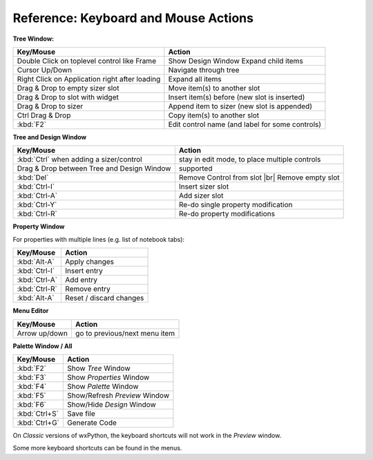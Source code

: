 
.. |br| raw:: html

   <br/>



#####################################
Reference: Keyboard and Mouse Actions
#####################################


**Tree Window:**


+-----------------------------------------------+------------------------------------------------------+
+ Key/Mouse                                     | Action                                               |
+===============================================+======================================================+
| Double Click on toplevel control like Frame   | Show Design Window Expand child items                |
+-----------------------------------------------+------------------------------------------------------+
| Cursor Up/Down                                | Navigate through tree                                |
+-----------------------------------------------+------------------------------------------------------+
| Right Click on Application right after loading| Expand all items                                     |
+-----------------------------------------------+------------------------------------------------------+
| Drag & Drop to empty sizer slot               | Move item(s) to another slot                         |
+-----------------------------------------------+------------------------------------------------------+
| Drag & Drop to slot with widget               | Insert item(s) before (new slot is inserted)         |
+-----------------------------------------------+------------------------------------------------------+
| Drag & Drop to sizer                          | Append item to sizer (new slot is appended)          |
+-----------------------------------------------+------------------------------------------------------+
| Ctrl Drag & Drop                              | Copy item(s) to another slot                         |
+-----------------------------------------------+------------------------------------------------------+
| :kbd:`F2`                                     | Edit control name (and label for some controls)      |
+-----------------------------------------------+------------------------------------------------------+


**Tree and Design Window**

+-----------------------------------------------+------------------------------------------------------+
+ Key/Mouse                                     | Action                                               |
+===============================================+======================================================+
| :kbd:`Ctrl` when adding a sizer/control       | stay in edit mode, to place multiple controls        |
+-----------------------------------------------+------------------------------------------------------+
| Drag & Drop between Tree and Design Window    | supported                                            |
+-----------------------------------------------+------------------------------------------------------+
| :kbd:`Del`                                    | Remove Control from slot |br| Remove empty slot      |
+-----------------------------------------------+------------------------------------------------------+
| :kbd:`Ctrl-I`                                 | Insert sizer slot                                    |
+-----------------------------------------------+------------------------------------------------------+
| :kbd:`Ctrl-A`                                 | Add sizer slot                                       |
+-----------------------------------------------+------------------------------------------------------+
| :kbd:`Ctrl-Y`                                 | Re-do single property modification                   |
+-----------------------------------------------+------------------------------------------------------+
| :kbd:`Ctrl-R`                                 | Re-do property modifications                         |
+-----------------------------------------------+------------------------------------------------------+

**Property Window**

For properties with multiple lines (e.g. list of notebook tabs):

+-----------------------------------------------+------------------------------------------------------+
+ Key/Mouse                                     | Action                                               |
+===============================================+======================================================+
| :kbd:`Alt-A`                                  | Apply changes                                        |
+-----------------------------------------------+------------------------------------------------------+
| :kbd:`Ctrl-I`                                 | Insert entry                                         |
+-----------------------------------------------+------------------------------------------------------+
| :kbd:`Ctrl-A`                                 | Add entry                                            |
+-----------------------------------------------+------------------------------------------------------+
| :kbd:`Ctrl-R`                                 | Remove entry                                         |
+-----------------------------------------------+------------------------------------------------------+
| :kbd:`Alt-A`                                  | Reset / discard changes                              |
+-----------------------------------------------+------------------------------------------------------+


**Menu Editor**

+-----------------------------------------------+------------------------------------------------------+
+ Key/Mouse                                     | Action                                               |
+===============================================+======================================================+
| Arrow up/down                                 | go to previous/next menu item                        |
+-----------------------------------------------+------------------------------------------------------+


**Palette Window / All**

+-----------------------------------------------+------------------------------------------------------+
+ Key/Mouse                                     | Action                                               |
+===============================================+======================================================+
| :kbd:`F2`                                     | Show *Tree* Window                                   |
+-----------------------------------------------+------------------------------------------------------+
| :kbd:`F3`                                     | Show *Properties* Window                             |
+-----------------------------------------------+------------------------------------------------------+
| :kbd:`F4`                                     | Show *Palette* Window                                |
+-----------------------------------------------+------------------------------------------------------+
| :kbd:`F5`                                     | Show/Refresh *Preview* Window                        |
+-----------------------------------------------+------------------------------------------------------+
| :kbd:`F6`                                     | Show/Hide *Design* Window                            |
+-----------------------------------------------+------------------------------------------------------+
| :kbd:`Ctrl+S`                                 | Save file                                            |
+-----------------------------------------------+------------------------------------------------------+
| :kbd:`Ctrl+G`                                 | Generate Code                                        |
+-----------------------------------------------+------------------------------------------------------+

On *Classic* versions of wxPython, the keyboard shortcuts will not work in the *Preview* window.


Some more keyboard shortcuts can be found in the menus.

